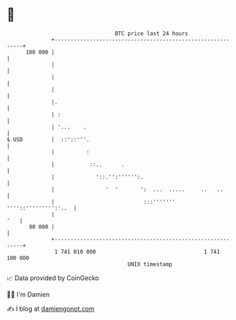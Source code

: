 * 👋

#+begin_example
                                     BTC price last 24 hours                    
                 +------------------------------------------------------------+ 
         100 000 |                                                            | 
                 |                                                            | 
                 |                                                            | 
                 |                                                            | 
                 |.                                                           | 
                 | :                                                          | 
                 | '...    .                                                  | 
   $ USD         |  ::'::'''.                                                 | 
                 |          :                                                 | 
                 |           ::..      .                                      | 
                 |             '::.'':'''''':.                                | 
                 |                '  '       ':  ...  .....     ..   ..       | 
                 |                            :::''''''' ''''::''''''''':'..  | 
                 |                                                        '   | 
          80 000 |                                                            | 
                 +------------------------------------------------------------+ 
                  1 741 010 000                                  1 741 100 000  
                                         UNIX timestamp                         
#+end_example
📈 Data provided by CoinGecko

🧑‍💻 I'm Damien

✍️ I blog at [[https://www.damiengonot.com][damiengonot.com]]
